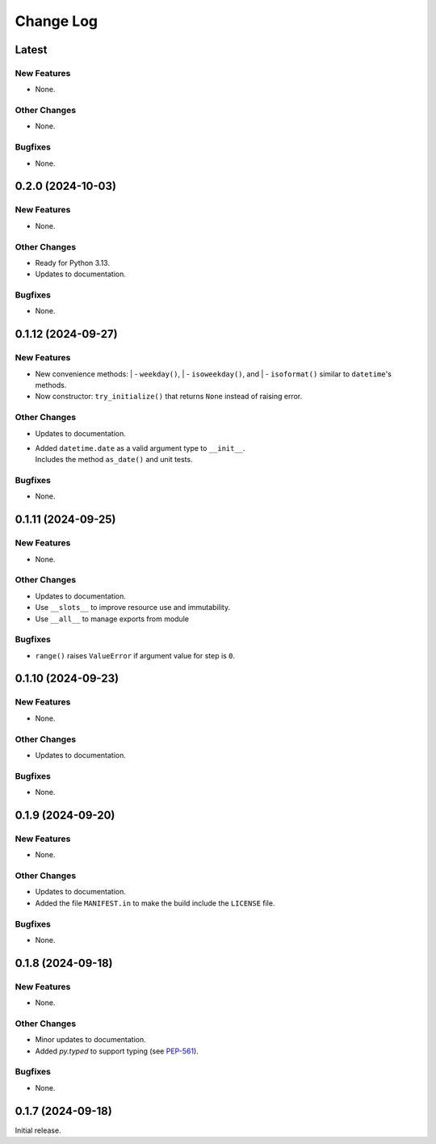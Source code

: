 ##############
  Change Log
##############

==========
  Latest
==========

New Features
------------

* None.

Other Changes
-------------

* None.

Bugfixes
--------

* None.

=======================
  0.2.0 (2024-10-03)
=======================

New Features
------------

* None.

Other Changes
-------------

* Ready for Python 3.13.
* Updates to documentation.

Bugfixes
--------

* None.

=======================
  0.1.12 (2024-09-27)
=======================

New Features
------------

* New convenience methods: 
  | - ``weekday()``, 
  | - ``isoweekday()``, and 
  | - ``isoformat()`` 
  similar to ``datetime``'s methods.
* Now constructor: ``try_initialize()`` that returns ``None`` instead of raising error.

Other Changes
-------------

* Updates to documentation.
* | Added ``datetime.date`` as a valid argument type to ``__init__``.
  | Includes the method ``as_date()`` and unit tests.

Bugfixes
--------

* None.

======================
  0.1.11 (2024-09-25)
======================

New Features
------------

* None.

Other Changes
-------------

* Updates to documentation.
* Use ``__slots__`` to improve resource use and immutability.
* Use ``__all__`` to manage exports from module

Bugfixes
--------

* ``range()`` raises ``ValueError`` if argument value for step is ``0``.

======================
  0.1.10 (2024-09-23)
======================

New Features
------------

* None.

Other Changes
-------------

* Updates to documentation.

Bugfixes
--------

* None.

======================
  0.1.9 (2024-09-20)
======================

New Features
------------

* None.

Other Changes
-------------

* Updates to documentation.
* Added the file ``MANIFEST.in`` to make the build include the ``LICENSE`` file.

Bugfixes
--------

* None.

======================
  0.1.8 (2024-09-18)
======================

New Features
------------

* None.

Other Changes
-------------

* Minor updates to documentation.
* Added `py.typed` to support typing (see `PEP-561 <https://peps.python.org/pep-0561/#packaging-type-information>`_).

Bugfixes
--------

* None.

======================
  0.1.7 (2024-09-18)
======================

Initial release.
